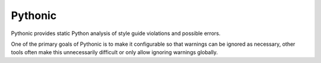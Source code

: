 Pythonic
========

Pythonic provides static Python analysis of style guide violations and
possible errors.

One of the primary goals of Pythonic is to make it configurable so that
warnings can be ignored as necessary, other tools often make this unnecessarily
difficult or only allow ignoring warnings globally.
